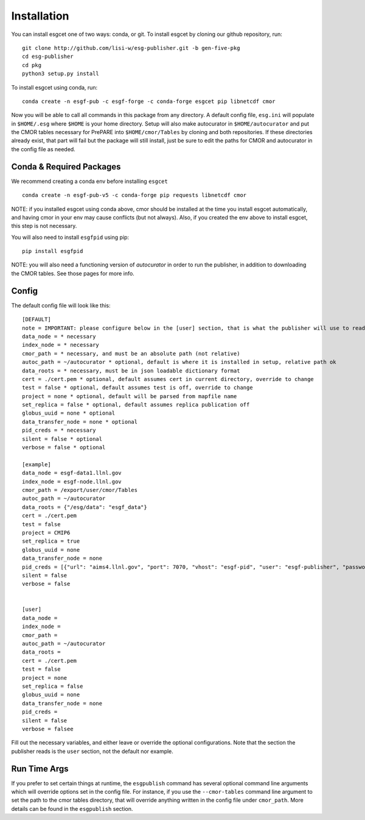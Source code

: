 Installation
============

You can install esgcet one of two ways: conda, or git.
To install esgcet by cloning our github repository, run::

    git clone http://github.com/lisi-w/esg-publisher.git -b gen-five-pkg
    cd esg-publisher
    cd pkg
    python3 setup.py install

To install esgcet using conda, run::

    conda create -n esgf-pub -c esgf-forge -c conda-forge esgcet pip libnetcdf cmor

Now you will be able to call all commands in this package from any directory. A default config file, ``esg.ini`` will populate in ``$HOME/.esg`` where ``$HOME`` is your home directory.
Setup will also make autocurator in ``$HOME/autocurator`` and put the CMOR tables necessary for PrePARE into ``$HOME/cmor/Tables`` by cloning and both repositories. If these directories already exist,
that part will fail but the package will still install, just be sure to edit the paths for CMOR and autocurator in the config file as needed.

Conda & Required Packages
-------------------------

We recommend creating a conda env before installing ``esgcet`` ::

    conda create -n esgf-pub-v5 -c conda-forge pip requests libnetcdf cmor

NOTE: if you installed esgcet using conda above, cmor should be installed at the time you install esgcet automatically, and having cmor in your env may cause conflicts (but not always).
Also, if you created the env above to install esgcet, this step is not necessary.

You will also need to install ``esgfpid`` using pip::

    pip install esgfpid

NOTE: you will also need a functioning version of `autocurator` in order to run the publisher, in addition to downloading the CMOR tables. See those pages for more info.

Config
------

The default config file will look like this::

    [DEFAULT]
    note = IMPORTANT: please configure below in the [user] section, that is what the publisher will use to read configured settings. The below are marked as necessary or optional variables.
    data_node = * necessary
    index_node = * necessary
    cmor_path = * necessary, and must be an absolute path (not relative)
    autoc_path = ~/autocurator * optional, default is where it is installed in setup, relative path ok
    data_roots = * necessary, must be in json loadable dictionary format
    cert = ./cert.pem * optional, default assumes cert in current directory, override to change
    test = false * optional, default assumes test is off, override to change
    project = none * optional, default will be parsed from mapfile name
    set_replica = false * optional, default assumes replica publication off
    globus_uuid = none * optional
    data_transfer_node = none * optional
    pid_creds = * necessary
    silent = false * optional
    verbose = false * optional

    [example]
    data_node = esgf-data1.llnl.gov
    index_node = esgf-node.llnl.gov
    cmor_path = /export/user/cmor/Tables
    autoc_path = ~/autocurator
    data_roots = {"/esg/data": "esgf_data"}
    cert = ./cert.pem
    test = false
    project = CMIP6
    set_replica = true
    globus_uuid = none
    data_transfer_node = none
    pid_creds = [{"url": "aims4.llnl.gov", "port": 7070, "vhost": "esgf-pid", "user": "esgf-publisher", "password": "<password>", "ssl_enabled": true, "priority": 1}]
    silent = false
    verbose = false


    [user]
    data_node =
    index_node =
    cmor_path =
    autoc_path = ~/autocurator
    data_roots =
    cert = ./cert.pem
    test = false
    project = none
    set_replica = false
    globus_uuid = none
    data_transfer_node = none
    pid_creds =
    silent = false
    verbose = falsee

Fill out the necessary variables, and either leave or override the optional configurations. Note that the section the publisher reads is the ``user`` section, not the default nor example.

Run Time Args
-------------

If you prefer to set certain things at runtime, the ``esgpublish`` command has several optional command line arguments which will override options set in the config file.
For instance, if you use the ``--cmor-tables`` command line argument to set the path to the cmor tables directory, that will override anything written in the config file under ``cmor_path``.
More details can be found in the ``esgpublish`` section.
